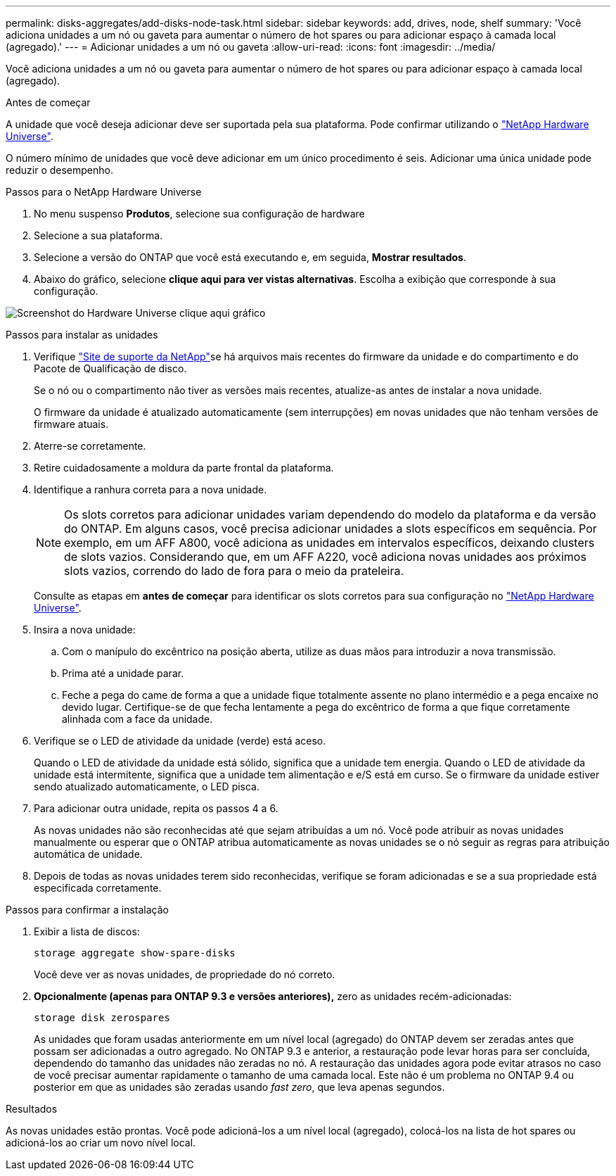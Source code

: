 ---
permalink: disks-aggregates/add-disks-node-task.html 
sidebar: sidebar 
keywords: add, drives, node, shelf 
summary: 'Você adiciona unidades a um nó ou gaveta para aumentar o número de hot spares ou para adicionar espaço à camada local (agregado).' 
---
= Adicionar unidades a um nó ou gaveta
:allow-uri-read: 
:icons: font
:imagesdir: ../media/


[role="lead"]
Você adiciona unidades a um nó ou gaveta para aumentar o número de hot spares ou para adicionar espaço à camada local (agregado).

.Antes de começar
A unidade que você deseja adicionar deve ser suportada pela sua plataforma. Pode confirmar utilizando o link:https://hwu.netapp.com/["NetApp Hardware Universe"^].

O número mínimo de unidades que você deve adicionar em um único procedimento é seis. Adicionar uma única unidade pode reduzir o desempenho.

.Passos para o NetApp Hardware Universe
. No menu suspenso **Produtos**, selecione sua configuração de hardware
. Selecione a sua plataforma.
. Selecione a versão do ONTAP que você está executando e, em seguida, **Mostrar resultados**.
. Abaixo do gráfico, selecione **clique aqui para ver vistas alternativas**. Escolha a exibição que corresponde à sua configuração.


image:hardware-universe-more-info-graphic.png["Screenshot do Hardware Universe clique aqui gráfico"]

.Passos para instalar as unidades
. Verifique link:https://mysupport.netapp.com/site/["Site de suporte da NetApp"^]se há arquivos mais recentes do firmware da unidade e do compartimento e do Pacote de Qualificação de disco.
+
Se o nó ou o compartimento não tiver as versões mais recentes, atualize-as antes de instalar a nova unidade.

+
O firmware da unidade é atualizado automaticamente (sem interrupções) em novas unidades que não tenham versões de firmware atuais.

. Aterre-se corretamente.
. Retire cuidadosamente a moldura da parte frontal da plataforma.
. Identifique a ranhura correta para a nova unidade.
+

NOTE: Os slots corretos para adicionar unidades variam dependendo do modelo da plataforma e da versão do ONTAP. Em alguns casos, você precisa adicionar unidades a slots específicos em sequência. Por exemplo, em um AFF A800, você adiciona as unidades em intervalos específicos, deixando clusters de slots vazios. Considerando que, em um AFF A220, você adiciona novas unidades aos próximos slots vazios, correndo do lado de fora para o meio da prateleira.

+
Consulte as etapas em **antes de começar** para identificar os slots corretos para sua configuração no link:https://hwu.netapp.com/["NetApp Hardware Universe"^].

. Insira a nova unidade:
+
.. Com o manípulo do excêntrico na posição aberta, utilize as duas mãos para introduzir a nova transmissão.
.. Prima até a unidade parar.
.. Feche a pega do came de forma a que a unidade fique totalmente assente no plano intermédio e a pega encaixe no devido lugar. Certifique-se de que fecha lentamente a pega do excêntrico de forma a que fique corretamente alinhada com a face da unidade.


. Verifique se o LED de atividade da unidade (verde) está aceso.
+
Quando o LED de atividade da unidade está sólido, significa que a unidade tem energia. Quando o LED de atividade da unidade está intermitente, significa que a unidade tem alimentação e e/S está em curso. Se o firmware da unidade estiver sendo atualizado automaticamente, o LED pisca.

. Para adicionar outra unidade, repita os passos 4 a 6.
+
As novas unidades não são reconhecidas até que sejam atribuídas a um nó. Você pode atribuir as novas unidades manualmente ou esperar que o ONTAP atribua automaticamente as novas unidades se o nó seguir as regras para atribuição automática de unidade.

. Depois de todas as novas unidades terem sido reconhecidas, verifique se foram adicionadas e se a sua propriedade está especificada corretamente.


.Passos para confirmar a instalação
. Exibir a lista de discos:
+
`storage aggregate show-spare-disks`

+
Você deve ver as novas unidades, de propriedade do nó correto.

. **Opcionalmente (apenas para ONTAP 9.3 e versões anteriores),** zero as unidades recém-adicionadas:
+
`storage disk zerospares`

+
As unidades que foram usadas anteriormente em um nível local (agregado) do ONTAP devem ser zeradas antes que possam ser adicionadas a outro agregado. No ONTAP 9.3 e anterior, a restauração pode levar horas para ser concluída, dependendo do tamanho das unidades não zeradas no nó. A restauração das unidades agora pode evitar atrasos no caso de você precisar aumentar rapidamente o tamanho de uma camada local. Este não é um problema no ONTAP 9.4 ou posterior em que as unidades são zeradas usando _fast zero_, que leva apenas segundos.



.Resultados
As novas unidades estão prontas. Você pode adicioná-los a um nível local (agregado), colocá-los na lista de hot spares ou adicioná-los ao criar um novo nível local.
